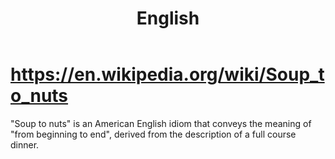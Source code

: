 #+title: English

* https://en.wikipedia.org/wiki/Soup_to_nuts
"Soup to nuts" is an American English idiom that conveys the meaning of "from beginning to end", derived from the description of a full course dinner.
